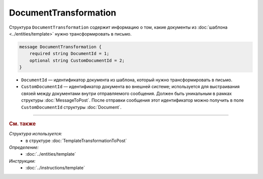 DocumentTransformation
======================

Структура ``DocumentTransformation`` содержит информацию о том, какие документы из :doc:`шаблона <../entities/template>` нужно трансформировать в письмо.

.. code-block:: protobuf

    message DocumentTransformation {
        required string DocumentId = 1;
        optional string CustomDocumentId = 2;
    }

- ``DocumentId`` — идентификатор документа из шаблона, который нужно трансформировать в письмо.
- ``CustomDocumentId`` — идентификатор документа во внешней системе; используется для выстраивания связей между документами внутри отправляемого сообщения. Должен быть уникальным в рамках структуры :doc:`MessageToPost`. После отправки сообщения этот идентификатор можно получить в поле ``CustomDocumentId`` структуры :doc:`Document`.


----

.. rubric:: См. также

*Структура используется:*
	- в структуре :doc:`TemplateTransformationToPost`

*Определение:*
	- :doc:`../entities/template`

*Инструкции:*
	- :doc:`../instructions/template`
